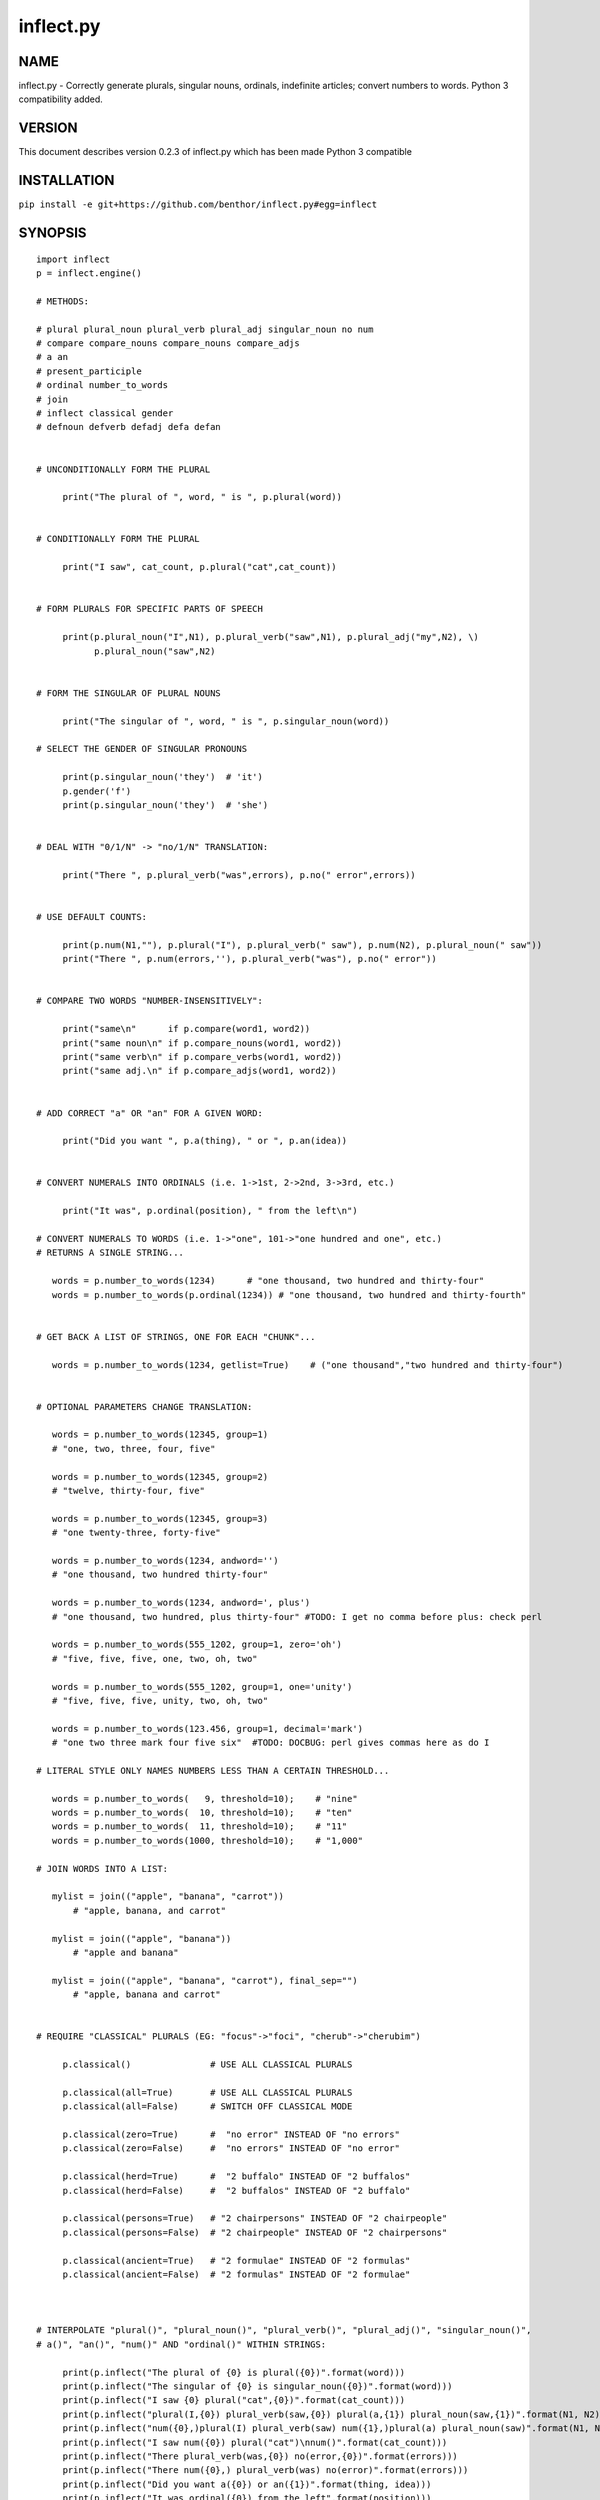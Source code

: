 ==========
inflect.py
==========

NAME
====

inflect.py - Correctly generate plurals, singular nouns, ordinals, indefinite articles; convert numbers to words. Python 3 compatibility added.

VERSION
=======

This document describes version 0.2.3 of inflect.py which has been made Python 3 compatible

INSTALLATION
============

``pip install -e git+https://github.com/benthor/inflect.py#egg=inflect``

SYNOPSIS
========

::

 import inflect
 p = inflect.engine()

 # METHODS:

 # plural plural_noun plural_verb plural_adj singular_noun no num
 # compare compare_nouns compare_nouns compare_adjs
 # a an
 # present_participle
 # ordinal number_to_words
 # join
 # inflect classical gender
 # defnoun defverb defadj defa defan


 # UNCONDITIONALLY FORM THE PLURAL

      print("The plural of ", word, " is ", p.plural(word))


 # CONDITIONALLY FORM THE PLURAL

      print("I saw", cat_count, p.plural("cat",cat_count))


 # FORM PLURALS FOR SPECIFIC PARTS OF SPEECH

      print(p.plural_noun("I",N1), p.plural_verb("saw",N1), p.plural_adj("my",N2), \)
            p.plural_noun("saw",N2)


 # FORM THE SINGULAR OF PLURAL NOUNS

      print("The singular of ", word, " is ", p.singular_noun(word))

 # SELECT THE GENDER OF SINGULAR PRONOUNS

      print(p.singular_noun('they')  # 'it')
      p.gender('f')
      print(p.singular_noun('they')  # 'she')


 # DEAL WITH "0/1/N" -> "no/1/N" TRANSLATION:

      print("There ", p.plural_verb("was",errors), p.no(" error",errors))


 # USE DEFAULT COUNTS:

      print(p.num(N1,""), p.plural("I"), p.plural_verb(" saw"), p.num(N2), p.plural_noun(" saw"))
      print("There ", p.num(errors,''), p.plural_verb("was"), p.no(" error"))


 # COMPARE TWO WORDS "NUMBER-INSENSITIVELY":

      print("same\n"      if p.compare(word1, word2))
      print("same noun\n" if p.compare_nouns(word1, word2))
      print("same verb\n" if p.compare_verbs(word1, word2))
      print("same adj.\n" if p.compare_adjs(word1, word2))


 # ADD CORRECT "a" OR "an" FOR A GIVEN WORD:

      print("Did you want ", p.a(thing), " or ", p.an(idea))


 # CONVERT NUMERALS INTO ORDINALS (i.e. 1->1st, 2->2nd, 3->3rd, etc.)

      print("It was", p.ordinal(position), " from the left\n")

 # CONVERT NUMERALS TO WORDS (i.e. 1->"one", 101->"one hundred and one", etc.)
 # RETURNS A SINGLE STRING...

    words = p.number_to_words(1234)      # "one thousand, two hundred and thirty-four"
    words = p.number_to_words(p.ordinal(1234)) # "one thousand, two hundred and thirty-fourth"


 # GET BACK A LIST OF STRINGS, ONE FOR EACH "CHUNK"...

    words = p.number_to_words(1234, getlist=True)    # ("one thousand","two hundred and thirty-four")


 # OPTIONAL PARAMETERS CHANGE TRANSLATION:

    words = p.number_to_words(12345, group=1)
    # "one, two, three, four, five"

    words = p.number_to_words(12345, group=2)
    # "twelve, thirty-four, five"

    words = p.number_to_words(12345, group=3)
    # "one twenty-three, forty-five"

    words = p.number_to_words(1234, andword='')
    # "one thousand, two hundred thirty-four"

    words = p.number_to_words(1234, andword=', plus')
    # "one thousand, two hundred, plus thirty-four" #TODO: I get no comma before plus: check perl

    words = p.number_to_words(555_1202, group=1, zero='oh')
    # "five, five, five, one, two, oh, two"

    words = p.number_to_words(555_1202, group=1, one='unity')
    # "five, five, five, unity, two, oh, two"

    words = p.number_to_words(123.456, group=1, decimal='mark')
    # "one two three mark four five six"  #TODO: DOCBUG: perl gives commas here as do I

 # LITERAL STYLE ONLY NAMES NUMBERS LESS THAN A CERTAIN THRESHOLD...

    words = p.number_to_words(   9, threshold=10);    # "nine"
    words = p.number_to_words(  10, threshold=10);    # "ten"
    words = p.number_to_words(  11, threshold=10);    # "11"
    words = p.number_to_words(1000, threshold=10);    # "1,000"

 # JOIN WORDS INTO A LIST:

    mylist = join(("apple", "banana", "carrot"))
        # "apple, banana, and carrot"

    mylist = join(("apple", "banana"))
        # "apple and banana"

    mylist = join(("apple", "banana", "carrot"), final_sep="")
        # "apple, banana and carrot"


 # REQUIRE "CLASSICAL" PLURALS (EG: "focus"->"foci", "cherub"->"cherubim")

      p.classical()               # USE ALL CLASSICAL PLURALS

      p.classical(all=True)       # USE ALL CLASSICAL PLURALS
      p.classical(all=False)      # SWITCH OFF CLASSICAL MODE

      p.classical(zero=True)      #  "no error" INSTEAD OF "no errors"
      p.classical(zero=False)     #  "no errors" INSTEAD OF "no error" 

      p.classical(herd=True)      #  "2 buffalo" INSTEAD OF "2 buffalos"
      p.classical(herd=False)     #  "2 buffalos" INSTEAD OF "2 buffalo"

      p.classical(persons=True)   # "2 chairpersons" INSTEAD OF "2 chairpeople"
      p.classical(persons=False)  # "2 chairpeople" INSTEAD OF "2 chairpersons"

      p.classical(ancient=True)   # "2 formulae" INSTEAD OF "2 formulas"
      p.classical(ancient=False)  # "2 formulas" INSTEAD OF "2 formulae"



 # INTERPOLATE "plural()", "plural_noun()", "plural_verb()", "plural_adj()", "singular_noun()",
 # a()", "an()", "num()" AND "ordinal()" WITHIN STRINGS:

      print(p.inflect("The plural of {0} is plural({0})".format(word)))
      print(p.inflect("The singular of {0} is singular_noun({0})".format(word)))
      print(p.inflect("I saw {0} plural("cat",{0})".format(cat_count)))
      print(p.inflect("plural(I,{0}) plural_verb(saw,{0}) plural(a,{1}) plural_noun(saw,{1})".format(N1, N2)))
      print(p.inflect("num({0},)plural(I) plural_verb(saw) num({1},)plural(a) plural_noun(saw)".format(N1, N2)))
      print(p.inflect("I saw num({0}) plural("cat")\nnum()".format(cat_count)))
      print(p.inflect("There plural_verb(was,{0}) no(error,{0})".format(errors)))
      print(p.inflect("There num({0},) plural_verb(was) no(error)".format(errors)))
      print(p.inflect("Did you want a({0}) or an({1})".format(thing, idea)))
      print(p.inflect("It was ordinal({0}) from the left".format(position)))


 # ADD USER-DEFINED INFLECTIONS (OVERRIDING INBUILT RULES):

      p.defnoun( "VAX", "VAXen" )  # SINGULAR => PLURAL

      p.defverb( "will" , "shall",  # 1ST PERSON SINGULAR => PLURAL
                "will" , "will",   # 2ND PERSON SINGULAR => PLURAL
                "will" , "will")   # 3RD PERSON SINGULAR => PLURAL

      p.defadj(  "hir"  , "their")  # SINGULAR => PLURAL

      p.defa("h")        # "AY HALWAYS SEZ 'HAITCH'!"

      p.defan(   "horrendous.*" )    # "AN HORRENDOUS AFFECTATION"


DESCRIPTION
===========

The methods of the class ``engine`` in module ``inflect.py`` provide plural
inflections, singular noun inflections, "a"/"an" selection for English words,
and manipulation of numbers as words.

Plural forms of all nouns, most verbs, and some adjectives are
provided. Where appropriate, "classical" variants (for example: "brother" ->
"brethren", "dogma" -> "dogmata", etc.) are also provided.

Single forms of nouns are also provided. The gender of singular pronouns
can be chosen (for example "they" -> "it" or "she" or "he" or "they"). 

Pronunciation-based "a"/"an" selection is provided for all English
words, and most initialisms.

It is also possible to inflect numerals (1,2,3) to ordinals (1st, 2nd, 3rd)
and to english words ("one", "two", "three).

In generating these inflections, ``inflect.py`` follows the Oxford
English Dictionary and the guidelines in Fowler's Modern English
Usage, preferring the former where the two disagree.

The module is built around standard British spelling, but is designed
to cope with common American variants as well. Slang, jargon, and
other English dialects are *not* explicitly catered for.

Where two or more inflected forms exist for a single word (typically a
"classical" form and a "modern" form), ``inflect.py`` prefers the
more common form (typically the "modern" one), unless "classical"
processing has been specified
(see `MODERN VS CLASSICAL INFLECTIONS`).

FORMING PLURALS AND SINGULARS
=============================

Inflecting Plurals and Singulars
--------------------------------

All of the ``plural...`` plural inflection methods take the word to be
inflected as their first argument and return the corresponding inflection.
Note that all such methods expect the *singular* form of the word. The
results of passing a plural form are undefined (and unlikely to be correct).
Similarly, the ``si...`` singular inflection method expects the *plural*
form of the word.

The ``plural...`` methods also take an optional second argument,
which indicates the grammatical "number" of the word (or of another word
with which the word being inflected must agree). If the "number" argument is
supplied and is not ``1`` (or ``"one"`` or ``"a"``, or some other adjective that
implies the singular), the plural form of the word is returned. If the
"number" argument *does* indicate singularity, the (uninflected) word
itself is returned. If the number argument is omitted, the plural form
is returned unconditionally.

The ``si...`` method takes a second argument in a similar fashion. If it is
some form of the number ``1``, or is omitted, the singular form is returned.
Otherwise the plural is returned unaltered.


The various methods of ``inflect.engine`` are:



``plural_noun(word, count=None)``

 The method ``plural_noun()`` takes a *singular* English noun or
 pronoun and returns its plural. Pronouns in the nominative ("I" ->
 "we") and accusative ("me" -> "us") cases are handled, as are
 possessive pronouns ("mine" -> "ours").


``plural_verb(word, count=None)``

 The method ``plural_verb()`` takes the *singular* form of a
 conjugated verb (that is, one which is already in the correct "person"
 and "mood") and returns the corresponding plural conjugation.


``plural_adj(word, count=None)``

 The method ``plural_adj()`` takes the *singular* form of
 certain types of adjectives and returns the corresponding plural form.
 Adjectives that are correctly handled include: "numerical" adjectives
 ("a" -> "some"), demonstrative adjectives ("this" -> "these", "that" ->
 "those"), and possessives ("my" -> "our", "cat's" -> "cats'", "child's"
 -> "childrens'", etc.)


``plural(word, count=None)``

 The method ``plural()`` takes a *singular* English noun,
 pronoun, verb, or adjective and returns its plural form. Where a word
 has more than one inflection depending on its part of speech (for
 example, the noun "thought" inflects to "thoughts", the verb "thought"
 to "thought"), the (singular) noun sense is preferred to the (singular)
 verb sense.

 Hence ``plural("knife")`` will return "knives" ("knife" having been treated
 as a singular noun), whereas ``plural("knifes")`` will return "knife"
 ("knifes" having been treated as a 3rd person singular verb).

 The inherent ambiguity of such cases suggests that,
 where the part of speech is known, ``plural_noun``, ``plural_verb``, and
 ``plural_adj`` should be used in preference to ``plural``.


``singular_noun(word, count=None)``

 The method ``singular_noun()`` takes a *plural* English noun or
 pronoun and returns its singular. Pronouns in the nominative ("we" ->
 "I") and accusative ("us" -> "me") cases are handled, as are
 possessive pronouns ("ours" -> "mine"). When third person
 singular pronouns are returned they take the neuter gender by default
 ("they" -> "it"), not ("they"-> "she") nor ("they" -> "he"). This can be
 changed with ``gender()``.

Note that all these methods ignore any whitespace surrounding the
word being inflected, but preserve that whitespace when the result is
returned. For example, ``plural(" cat  ")`` returns " cats  ".


``gender(genderletter)``

 The third person plural pronoun takes the same form for the female, male and
 neuter (e.g. "they"). The singular however, depends upon gender (e.g. "she",
 "he", "it" and "they" -- "they" being the gender neutral form.) By default
 ``singular_noun`` returns the neuter form, however, the gender can be selected with
 the ``gender`` method. Pass the first letter of the gender to
 ``gender`` to return the f(eminine), m(asculine), n(euter) or t(hey)
 form of the singular. e.g.
 gender('f') followed by singular_noun('themselves') returns 'herself'.

Numbered plurals
----------------

The ``plural...`` methods return only the inflected word, not the count that
was used to inflect it. Thus, in order to produce "I saw 3 ducks", it
is necessary to use::

    print("I saw", N, p.plural_noun(animal,N))

Since the usual purpose of producing a plural is to make it agree with
a preceding count, inflect.py provides a method
(``no(word, count)``) which, given a word and a(n optional) count, returns the
count followed by the correctly inflected word. Hence the previous
example can be rewritten::

    print("I saw ", p.no(animal,N))

In addition, if the count is zero (or some other term which implies
zero, such as ``"zero"``, ``"nil"``, etc.) the count is replaced by the
word "no". Hence, if ``N`` had the value zero, the previous example
would print(the somewhat more elegant::)

    I saw no animals

rather than::

    I saw 0 animals

Note that the name of the method is a pun: the method
returns either a number (a *No.*) or a ``"no"``, in front of the
inflected word.


Reducing the number of counts required
--------------------------------------

In some contexts, the need to supply an explicit count to the various
``plural...`` methods makes for tiresome repetition. For example::

    print(plural_adj("This",errors), plural_noun(" error",errors), \)
          plural_verb(" was",errors), " fatal."

inflect.py therefore provides a method
(``num(count=None, show=None)``) which may be used to set a persistent "default number"
value. If such a value is set, it is subsequently used whenever an
optional second "number" argument is omitted. The default value thus set 
can subsequently be removed by calling ``num()`` with no arguments.
Hence we could rewrite the previous example::

    p.num(errors)
    print(p.plural_adj("This"), p.plural_noun(" error"), p.plural_verb(" was"), "fatal.")
    p.num()

Normally, ``num()`` returns its first argument, so that it may also
be "inlined" in contexts like::

    print(p.num(errors), p.plural_noun(" error"), p.plural_verb(" was"), " detected.")
    if severity > 1:
        print(p.plural_adj("This"), p.plural_noun(" error"), p.plural_verb(" was"), "fatal.")

However, in certain contexts (see `INTERPOLATING INFLECTIONS IN STRINGS`)
it is preferable that ``num()`` return an empty string. Hence ``num()``
provides an optional second argument. If that argument is supplied (that is, if
it is defined) and evaluates to false, ``num`` returns an empty string
instead of its first argument. For example::

    print(p.num(errors,0), p.no("error"), p.plural_verb(" was"), " detected.")
    if severity > 1:
        print(p.plural_adj("This"), p.plural_noun(" error"), p.plural_verb(" was"), "fatal.")
    


Number-insensitive equality
---------------------------

inflect.py also provides a solution to the problem
of comparing words of differing plurality through the methods
``compare(word1, word2)``, ``compare_nouns(word1, word2)``,
``compare_verbs(word1, word2)``, and ``compare_adjs(word1, word2)``.
Each  of these methods takes two strings, and  compares them
using the corresponding plural-inflection method (``plural()``, ``plural_noun()``,
``plural_verb()``, and ``plural_adj()`` respectively).

The comparison returns true if:

- the strings are equal, or
- one string is equal to a plural form of the other, or
- the strings are two different plural forms of the one word.


Hence all of the following return true::

    p.compare("index","index")      # RETURNS "eq"
    p.compare("index","indexes")    # RETURNS "s:p"
    p.compare("index","indices")    # RETURNS "s:p"
    p.compare("indexes","index")    # RETURNS "p:s"
    p.compare("indices","index")    # RETURNS "p:s"
    p.compare("indices","indexes")  # RETURNS "p:p"
    p.compare("indexes","indices")  # RETURNS "p:p"
    p.compare("indices","indices")  # RETURNS "eq"

As indicated by the comments in the previous example, the actual value
returned by the various ``compare`` methods encodes which of the
three equality rules succeeded: "eq" is returned if the strings were
identical, "s:p" if the strings were singular and plural respectively,
"p:s" for plural and singular, and "p:p" for two distinct plurals.
Inequality is indicated by returning an empty string.

It should be noted that two distinct singular words which happen to take
the same plural form are *not* considered equal, nor are cases where
one (singular) word's plural is the other (plural) word's singular.
Hence all of the following return false::

    p.compare("base","basis")       # ALTHOUGH BOTH -> "bases"
    p.compare("syrinx","syringe")   # ALTHOUGH BOTH -> "syringes"
    p.compare("she","he")           # ALTHOUGH BOTH -> "they"

    p.compare("opus","operas")      # ALTHOUGH "opus" -> "opera" -> "operas"
    p.compare("taxi","taxes")       # ALTHOUGH "taxi" -> "taxis" -> "taxes"

Note too that, although the comparison is "number-insensitive" it is *not*
case-insensitive (that is, ``plural("time","Times")`` returns false. To obtain
both number and case insensitivity, use the ``lower()`` method on both strings
(that is, ``plural("time".lower(), "Times".lower())`` returns true).


OTHER VERB FORMS
================

Present participles
-------------------

``inflect.py`` also provides the ``present_participle`` method,
which can take a 3rd person singular verb and
correctly inflect it to its present participle::

    p.present_participle("runs")   # "running"
    p.present_participle("loves")  # "loving"
    p.present_participle("eats")   # "eating"
    p.present_participle("bats")   # "batting"
    p.present_participle("spies")  # "spying"


PROVIDING INDEFINITE ARTICLES
=============================

Selecting indefinite articles
-----------------------------

inflect.py provides two methods (``a(word, count=None)`` and
``an(word, count=None)``) which will correctly prepend the appropriate indefinite
article to a word, depending on its pronunciation. For example::

    p.a("cat")        # -> "a cat"
    p.an("cat")       # -> "a cat"
    p.a("euphemism")      # -> "a euphemism"
    p.a("Euler number")   # -> "an Euler number"
    p.a("hour")       # -> "an hour"
    p.a("houri")      # -> "a houri"

The two methods are *identical* in function and may be used
interchangeably. The only reason that two versions are provided is to
enhance the readability of code such as::

    print("That is ", an(errortype), " error)
    print("That is ", a(fataltype), " fatal error)

Note that in both cases the actual article provided depends *only* on
the pronunciation of the first argument, *not* on the name of the
method.

``a()`` and ``an()`` will ignore any indefinite article that already
exists at the start of the string. Thus::

    half_arked = [
        "a elephant",
        "a giraffe",
        "an ewe",
        "a orangutan",
    ]

    for txt in half_arked:
        print(p.a(txt))

    # prints:
    #     an elephant
    #     a giraffe
    #     a ewe
    #     an orangutan


``a()`` and ``an()`` both take an optional second argument. As with the
``plural...`` methods, this second argument is a "number" specifier. If
its value is ``1`` (or some other value implying singularity), ``a()`` and
``an()`` insert "a" or "an" as appropriate. If the number specifier 
implies plurality, (``a()`` and ``an()`` insert the actual second argument instead.
For example::

    p.a("cat",1)      # -> "a cat"
    p.a("cat",2)      # -> "2 cat"
    p.a("cat","one")      # -> "one cat"
    p.a("cat","no")       # -> "no cat"

Note that, as implied by the previous examples, ``a()`` and
``an()`` both assume that their job is merely to provide the correct
qualifier for a word (that is: "a", "an", or the specified count).
In other words, they assume that the word they are given has
already been correctly inflected for plurality. Hence, if ``N`` 
has the value 2, then::

      print(p.a("cat",N))

prints "2 cat", instead of "2 cats". The correct approach is to use::

      print(p.a(p.plural("cat",N),N))

or, better still::

      print(p.no("cat",N))

Note too that, like the various ``plural...`` methods, whenever ``a()``
and ``an()`` are called with only one argument they are subject to the
effects of any preceding call to ``num()``. Hence, another possible
solution is::

      p.num(N)
      print(p.a(p.plural("cat")))
    

Indefinite articles and initialisms
-----------------------------------

"Initialisms" (sometimes inaccurately called "acronyms") are terms which
have been formed from the initial letters of words in a phrase (for
example, "NATO", "NBL", "S.O.S.", "SCUBA", etc.)

Such terms present a particular challenge when selecting between "a"
and "an", since they are sometimes pronounced as if they were a single
word ("nay-tow", "sku-ba") and sometimes as a series of letter names
("en-eff-ell", "ess-oh-ess").

``a()`` and ``an()`` cope with this dichotomy using a series of inbuilt
rules, which may be summarized as:



 If the word starts with a single letter, followed by a period or dash
 (for example, "R.I.P.", "C.O.D.", "e-mail", "X-ray", "T-square"), then
 choose the appropriate article for the *sound* of the first letter
 ("an R.I.P.", "a C.O.D.", "an e-mail", "an X-ray", "a T-square").


 If the first two letters of the word are capitals,
 consonants, and do not appear at the start of any known English word,
 (for example, "LCD", "XML", "YWCA"), then once again choose "a" or
 "an" depending on the *sound* of the first letter ("an LCD", "an
 XML", "a YWCA").


 Otherwise, assume the string is a capitalized word or a
 pronounceable initialism (for example, "LED", "OPEC", "FAQ", "UNESCO"), and
 therefore takes "a" or "an" according to the (apparent) pronunciation of
 the entire word ("a LED", "an OPEC", "a FAQ", "a UNESCO").


Note that rules 1 and 3 together imply that the presence or absence of
punctuation may change the selection of indefinite article for a
particular initialism (for example, "a FAQ" but "an F.A.Q.").


Indefinite articles and "soft H's"
----------------------------------

Words beginning in the letter 'H' present another type of difficulty
when selecting a suitable indefinite article. In a few such words
(for example, "hour", "honour", "heir") the 'H' is not voiced at
all, and so such words inflect with "an". The remaining cases
("voiced H's") may be divided into two categories:
"hard H's" (such as "hangman", "holograph", "hat", etc.) and
"soft H's" (such as "hysterical", "horrendous", "holy", etc.)

Hard H's always take "a" as their indefinite article, and soft
H's normally do so as well. But *some* English speakers prefer
"an" for soft H's (although the practice is now generally considered an
affectation, rather than a legitimate grammatical alternative).

At present, the ``a()`` and ``an()`` methods ignore soft H's and use
"a" for any voiced 'H'. The author would, however, welcome feedback on
this decision (envisaging a possible future "soft H" mode).


INFLECTING ORDINALS
===================

Occasionally it is useful to present an integer value as an ordinal
rather than as a numeral. For example::

    Enter password (1st attempt): ********
    Enter password (2nd attempt): *********
    Enter password (3rd attempt): *********
    No 4th attempt. Access denied.

To this end, inflect.py provides the ``ordinal()`` method.
``ordinal()`` takes a single argument and forms its ordinal equivalent.
If the argument isn't a numerical integer, it just adds "-th".


CONVERTING NUMBERS TO WORDS
===========================

The method ``number_to_words`` takes a number (cardinal or ordinal)
and returns an English representation of that number.

::

    word = p.number_to_words(1234567)

puts the string::

    "one million, two hundred and thirty-four thousand, five hundred and sixty-seven"
    
into ``words``.

A list can be return where each comma-separated chunk is returned as a separate element.
Hence::

    words = p.number_to_words(1234567, wantlist=True)

puts the list::

    ["one million",
     "two hundred and thirty-four thousand",
     "five hundred and sixty-seven"]

into ``words``.

Non-digits (apart from an optional leading plus or minus sign,
any decimal points, and ordinal suffixes -- see below) are silently
ignored, so the following all produce identical results::

        p.number_to_words(5551202)
        p.number_to_words(5_551_202)
        p.number_to_words("5,551,202")
        p.number_to_words("555-1202")

That last case is a little awkward since it's almost certainly a phone number,
and "five million, five hundred and fifty-one thousand, two hundred and two"
probably isn't what's wanted.

To overcome this, ``number_to_words()`` takes an optional argument, 'group',
which changes how numbers are translated. The argument must be a
positive integer less than four, which indicated how the digits of the
number are to be grouped. If the argument is ``1``, then each digit is
translated separately. If the argument is ``2``, pairs of digits
(starting from the *left*) are grouped together. If the argument is
``3``, triples of numbers (again, from the *left*) are grouped. Hence::

        p.number_to_words("555-1202", group=1)

returns ``"five, five, five, one, two, zero, two"``, whilst::

        p.number_to_words("555-1202", group=2)

returns ``"fifty-five, fifty-one, twenty, two"``, and::

        p.number_to_words("555-1202", group=3)

returns ``"five fifty-five, one twenty, two"``.

Phone numbers are often written in words as
``"five..five..five..one..two..zero..two"``, which is also easy to
achieve::

        join '..', p.number_to_words("555-1202", group=>1)

``number_to_words`` also handles decimal fractions. Hence::

        p.number_to_words("1.2345")

returns ``"one point two three four five"`` in a scalar context
and ``("one","point","two","three","four","five")``) in an array context.
Exponent form (``"1.234e56"``) is not yet handled.

Multiple decimal points are only translated in one of the "grouping" modes.
Hence::

        p.number_to_words(101.202.303)

returns ``"one hundred and one point two zero two three zero three"``,
whereas::

        p.number_to_words(101.202.303, group=1)

returns ``"one zero one point two zero two point three zero three"``.

The digit ``'0'`` is unusual in that in may be translated to English as "zero",
"oh", or "nought". To cater for this diversity, ``number_to_words`` may be passed
a named argument, 'zero', which may be set to
the desired translation of ``'0'``. For example::

        print(join "..", p.number_to_words("555-1202", group=3, zero='oh'))

prints ``"five..five..five..one..two..oh..two"``.
By default, zero is rendered as "zero".

Likewise, the digit ``'1'`` may be rendered as "one" or "a/an" (or very
occasionally other variants), depending on the context. So there is a
``'one'`` argument as well::

        for num in [3,2,1,0]:
              print(p.number_to_words(num, one='a solitary', zero='no more'),)
              p.plural(" bottle of beer on the wall", num)

        # prints:
        #     three bottles of beer on the wall
        #     two bottles of beer on the wall
        #     a solitary bottle of beer on the wall
        #     no more bottles of beer on the wall
              
Care is needed if the word "a/an" is to be used as a ``'one'`` value.
Unless the next word is known in advance, it's almost always necessary
to use the ``A`` function as well::


        for word in ["cat aardvark ewe hour".split()]:
            print(p.a("{0} {1}".format(p.number_to_words(1, one='a'), word)))

    # prints:
    #     a cat
    #     an aardvark
    #     a ewe
    #     an hour

Another major regional variation in number translation is the use of
"and" in certain contexts. The named argument 'and'
allows the programmer to specify how "and" should be handled. Hence::

        print(scalar p.number_to_words("765", andword=''))

prints "seven hundred sixty-five", instead of "seven hundred and sixty-five".
By default, the "and" is included.

The translation of the decimal point is also subject to variation
(with "point", "dot", and "decimal" being the favorites).
The named argument 'decimal' allows the
programmer to how the decimal point should be rendered. Hence::

        print(scalar p.number_to_words("666.124.64.101", group=3, decimal='dot'))

prints "six sixty-six, dot, one twenty-four, dot, sixty-four, dot, one zero one"
By default, the decimal point is rendered as "point".

``number_to_words`` also handles the ordinal forms of numbers. So::

        print(p.number_to_words('1st'))
        print(p.number_to_words('3rd'))
        print(p.number_to_words('202nd'))
        print(p.number_to_words('1000000th'))

prints::

        first
        third
        two hundred and twenty-second
        one millionth

Two common idioms in this regard are::

        print(p.number_to_words(ordinal(number)))

and::

        print(p.ordinal(p.number_to_words(number)))

These are identical in effect, except when ``number`` contains a decimal::

        number = 99.09
        print(p.number_to_words(p.ordinal(number));    # ninety-ninth point zero nine)
        print(p.ordinal(p.number_to_words(number));    # ninety-nine point zero ninth)

Use whichever you feel is most appropriate.


CONVERTING LISTS OF WORDS TO PHRASES
====================================

When creating a list of words, commas are used between adjacent items,
except if the items contain commas, in which case semicolons are used.
But if there are less than two items, the commas/semicolons are omitted
entirely. The final item also has a conjunction (usually "and" or "or")
before it. And although it's technically incorrect (and sometimes
misleading), some people prefer to omit the comma before that final
conjunction, even when there are more than two items.

That's complicated enough to warrant its own method: ``join()``.
This method expects a tuple of words, possibly with one or more
options. It returns a string that joins the list
together in the normal English usage. For example::

    print("You chose ", p.join(selected_items))
    # You chose barley soup, roast beef, and Yorkshire pudding

    print("You chose ", p.join(selected_items, final_sep=>""))
    # You chose barley soup, roast beef and Yorkshire pudding

    print("Please chose ", p.join(side_orders, conj=>"or"))
    # Please chose salad, vegetables, or ice-cream

The available options are::

    Option named    Specifies                Default value

    conj            Final conjunction        "and"
    sep             Inter-item separator     ","
    last_sep        Final separator          value of 'sep' option
    sep_spaced      Space follows sep        True
    conj_spaced     Spaces around conj       True


INTERPOLATING INFLECTIONS IN STRINGS
====================================

By far the commonest use of the inflection methods is to
produce message strings for various purposes. For example::

        print(p.num(errors), p.plural_noun(" error"), p.plural_verb(" was"), " detected.")
        if severity > 1:
            print(p.plural_adj("This"), p.plural_noun(" error"), p.plural_verb(" was"), "fatal.")

Unfortunately the need to separate each method call detracts
significantly from the readability of the resulting code. To ameliorate
this problem, inflect.py provides a string-interpolating
method (``inflect(txt)``), which recognizes calls to the various inflection
methods within a string and interpolates them appropriately.

Using ``inflect`` the previous example could be rewritten::

        print(p.inflect("num({0}) plural_noun(error) plural_verb(was) detected.".format(errors)))
        if severity > 1:
            print(p.inflect("plural_adj(This) plural_noun(error) plural_verb(was) fatal."))

Note that ``inflect`` also correctly handles calls to the ``num()`` method
(whether interpolated or antecedent). The ``inflect()`` method has
a related extra feature, in that it *automatically* cancels any "default
number" value before it returns its interpolated string. This means that
calls to ``num()`` which are embedded in an ``inflect()``-interpolated
string do not "escape" and interfere with subsequent inflections.


MODERN VS CLASSICAL INFLECTIONS
===============================

Certain words, mainly of Latin or Ancient Greek origin, can form
plurals either using the standard English "-s" suffix, or with 
their original Latin or Greek inflections. For example::

        p.plural("stigma")            # -> "stigmas" or "stigmata"
        p.plural("torus")             # -> "toruses" or "tori"
        p.plural("index")             # -> "indexes" or "indices"
        p.plural("millennium")        # -> "millenniums" or "millennia"
        p.plural("ganglion")          # -> "ganglions" or "ganglia"
        p.plural("octopus")           # -> "octopuses" or "octopodes"


inflect.py caters to such words by providing an
"alternate state" of inflection known as "classical mode".
By default, words are inflected using their contemporary English
plurals, but if classical mode is invoked, the more traditional 
plural forms are returned instead.

The method ``classical()`` controls this feature.
If ``classical()`` is called with no arguments, it unconditionally
invokes classical mode. If it is called with a single argument, it
turns all classical inflects on or off (depending on whether the argument is
true or false). If called with two or more arguments, those arguments 
specify which aspects of classical behaviour are to be used.

Thus::

        p.classical()                # SWITCH ON CLASSICAL MODE
        print(p.plural("formula")        # -> "formulae")

        p.classical(all=False)               # SWITCH OFF CLASSICAL MODE
        print(p.plural("formula")        # -> "formulas")

        p.classical(cmode=True)           # CLASSICAL MODE IFF cmode
        print(p.plural("formula")        # -> "formulae" (IF cmode))
                                     # -> "formulas" (OTHERWISE)

        p.classical(herd=True)          # SWITCH ON CLASSICAL MODE FOR "HERD" NOUNS
        print(p.plural("wilderbeest")    # -> "wilderbeest")

        p.classical(names=True)         # SWITCH ON CLASSICAL MODE FOR NAMES
        print(p.plural("sally")          # -> "sallies")
        print(p.plural("Sally")          # -> "Sallys")

Note however that ``classical()`` has no effect on the inflection of words which
are now fully assimilated. Hence::

        p.plural("forum")             # ALWAYS -> "forums"
        p.plural("criterion")         # ALWAYS -> "criteria"

LEI assumes that a capitalized word is a person's name. So it forms the
plural according to the rules for names (which is that you don't
inflect, you just add -s or -es). You can choose to turn that behaviour
off (it's on by the default, even when the module isn't in classical
mode) by calling `` classical(names=0) ``

USER-DEFINED INFLECTIONS
========================

Adding plurals at run-time
--------------------------

inflect.py provides five methods which allow
the programmer to override the module's behaviour for specific cases:


``defnoun(singular, plural)``

 The ``defnoun`` method takes a pair of string arguments: the singular and the
 plural forms of the noun being specified. The singular form 
 specifies a pattern to be interpolated (as ``m/^(?:$first_arg)$/i``).
 Any noun matching this pattern is then replaced by the string in the
 second argument. The second argument specifies a string which is
 interpolated after the match succeeds, and is then used as the plural
 form. For example::

      defnoun( 'cow'        , 'kine')
      defnoun( '(.+i)o'     , '$1i')
      defnoun( 'spam(mer)?' , '\\$\\%\\@#\\$\\@#!!')

 Note that both arguments should usually be specified in single quotes,
 so that they are not interpolated when they are specified, but later (when
 words are compared to them). As indicated by the last example, care
 also needs to be taken with certain characters in the second argument,
 to ensure that they are not unintentionally interpolated during comparison.

 The second argument string may also specify a second variant of the plural
 form, to be used when "classical" plurals have been requested. The beginning
 of the second variant is marked by a '|' character::

      defnoun( 'cow'        , 'cows|kine')
      defnoun( '(.+i)o'     , '$1os|$1i')
      defnoun( 'spam(mer)?' , '\\$\\%\\@#\\$\\@#!!|varmints')

 If no classical variant is given, the specified plural form is used in
 both normal and "classical" modes.


..
   #TODO: check that the following paragraph is implemented

 If the second argument is ``None`` instead of a string, then the
 current user definition for the first argument is removed, and the
 standard plural inflection(s) restored.


 Note that in all cases, later plural definitions for a particular
 singular form replace earlier definitions of the same form. For example::

      # FIRST, HIDE THE MODERN FORM....
      defnoun( 'aviatrix' , 'aviatrices')

      # LATER, HIDE THE CLASSICAL FORM...
      defnoun( 'aviatrix' , 'aviatrixes')

      # FINALLY, RESTORE THE DEFAULT BEHAVIOUR...
      defnoun( 'aviatrix' , undef)


 Special care is also required when defining general patterns and
 associated specific exceptions: put the more specific cases *after*
 the general pattern. For example::

      defnoun( '(.+)us' , '$1i')      # EVERY "-us" TO "-i"
      defnoun( 'bus'    , 'buses')    # EXCEPT FOR "bus"

 This "try-most-recently-defined-first" approach to matching
 user-defined words is also used by ``defverb``, ``defa`` and ``defan``.


``defverb(s1, p1, s2, p2, s3, p3)``

 The ``defverb`` method takes three pairs of string arguments (that is, six
 arguments in total), specifying the singular and plural forms of the three
 "persons" of verb. As with ``defnoun``, the singular forms are specifications of
 run-time-interpolated patterns, whilst the plural forms are specifications of
 (up to two) run-time-interpolated strings::

       defverb('am'       , 'are',
                'are'      , 'are|art",
                'is'       , 'are')

       defverb('have'     , 'have',
                'have'     , 'have",
                'ha(s|th)' , 'have')

 Note that as with ``defnoun``, modern/classical variants of plurals
 may be separately specified, subsequent definitions replace previous
 ones, and ``None``'ed plural forms revert to the standard behaviour.


``defadj(singular, plural)``

 The ``defadj`` method takes a pair of string arguments, which specify
 the singular and plural forms of the adjective being defined.
 As with ``defnoun`` and ``defadj``, the singular forms are specifications of
 run-time-interpolated patterns, whilst the plural forms are specifications of
 (up to two) run-time-interpolated strings::

       defadj( 'this'     , 'these')
       defadj( 'red'      , 'red|gules')

 As previously, modern/classical variants of plurals
 may be separately specified, subsequent definitions replace previous
 ones, and ``None``'ed plural forms revert to the standard behaviour.


``defa(pattern)`` and ``defan(pattern)``

 The ``defa`` and ``defan`` methods each take a single argument, which
 specifies a pattern. If a word passed to ``a()`` or ``an()`` matches this
 pattern, it will be prefixed (unconditionally) with the corresponding indefinite
 article. For example::

      defa( 'error')
      defa( 'in.+')

      defan('mistake')
      defan('error')

 As with the other ``def_...`` methods, such redefinitions are sequential
 in effect so that, after the above example, "error" will be inflected with "an".


The ``<$HOME/.inflectrc`` file
------------------------------

THIS HAS NOT BEEN IMPLEMENTED IN THE PYTHON VERSION YET

When it is imported, inflect.py executes (as Perl code)
the contents of any file named ``.inflectrc`` which it finds in the
in the directory where ``Lingua/EN/Inflect.pm`` is installed,
or in the current home directory (``$ENV{HOME}``), or in both.
Note that the code is executed within the inflect.py
namespace.

Hence the user or the local Perl guru can make appropriate calls to
``defnoun``, ``defverb``, etc. in one of these ``.inflectrc`` files, to
permanently and universally modify the behaviour of the module. For example

      > cat /usr/local/lib/perl5/Text/Inflect/.inflectrc

      defnoun  "UNIX"  => "UN*X|UNICES"

      defverb  "teco"  => "teco",      # LITERALLY: "to edit with TECO"
                "teco"  => "teco",
                "tecos" => "teco"

      defa     "Euler.*";              # "Yewler" TURNS IN HIS GRAVE


Note that calls to the ``def_...`` methods from within a program
will take precedence over the contents of the home directory
F<.inflectrc> file, which in turn takes precedence over the system-wide
F<.inflectrc> file.


DIAGNOSTICS
===========

THIS HAS NOT BEEN IMPLEMENTED IN THE PYTHON VERSION YET

On loading, if the Perl code in a ``.inflectrc`` file is invalid
(syntactically or otherwise), an appropriate fatal error is issued.
A common problem is not ending the file with something that
evaluates to true (as the five ``def_...`` methods do).

Using the five ``def_...`` methods directly in a program may also
result in fatal diagnostics, if a (singular) pattern or an interpolated
(plural) string is somehow invalid.

Specific diagnostics related to user-defined inflections are:


``"Bad user-defined singular pattern:\t %s"``

 The singular form of a user-defined noun or verb
 (as defined by a call to ``defnoun``, ``defverb``, ``defadj``,
 ``defa`` or ``defan``) is not a valid Perl regular expression. The
 actual Perl error message is also given.

``"Bad user-defined plural string: '%s'"``

 The plural form(s) of a user-defined noun or verb
 (as defined by a call to ``defnoun``, ``defverb`` or ``defadj``)
 is not a valid Perl interpolated string (usually because it 
 interpolates some undefined variable).

``"Bad .inflectrc file (%s): %s"``

 Some other problem occurred in loading the named local 
 or global F<.inflectrc> file. The Perl error message (including
 the line number) is also given.


There are *no* diagnosable run-time error conditions for the actual
inflection methods, except ``number_to_words`` and hence no run-time
diagnostics. If the inflection methods are unable to form a plural
via a user-definition or an inbuilt rule, they just "guess" the
commonest English inflection: adding "-s" for nouns, removing "-s" for
verbs, and no inflection for adjectives.

``inflect.py`` can raise the following execeptions:

``BadChunkingOptionError``

 The optional argument to ``number_to_words()`` wasn't 1, 2 or 3.

``NumOutOfRangeError``

 ``number_to_words()`` was passed a number larger than
 999,999,999,999,999,999,999,999,999,999,999,999 (that is: nine hundred
 and ninety-nine decillion, nine hundred and ninety-nine nonillion, nine
 hundred and ninety-nine octillion, nine hundred and ninety-nine
 septillion, nine hundred and ninety-nine sextillion, nine hundred and
 ninety-nine quintillion, nine hundred and ninety-nine quadrillion, nine
 hundred and ninety-nine trillion, nine hundred and ninety-nine billion,
 nine hundred and ninety-nine million, nine hundred and ninety-nine
 thousand, nine hundred and ninety-nine :-) 

 The problem is that ``number_to_words`` doesn't know any
 words for number components bigger than "decillion".


..
   #TODO expand these

``UnknownClassicalModeError``

``BadNumValueError``

``BadUserDefinedPatternError``

``BadRcFileError``


OTHER ISSUES
============

2nd Person precedence
---------------------

If a verb has identical 1st and 2nd person singular forms, but
different 1st and 2nd person plural forms, then when its plural is
constructed, the 2nd person plural form is always preferred.

The author is not currently aware of any such verbs in English, but is
not quite arrogant enough to assume *ipso facto* that none exist.


Nominative precedence
---------------------

The singular pronoun "it" presents a special problem because its plural form
can vary, depending on its "case". For example::

        It ate my homework       ->  They ate my homework
        It ate it                ->  They ate them
        I fed my homework to it  ->  I fed my homework to them

As a consequence of this ambiguity, ``plural()`` or ``plural_noun`` have been implemented
so that they always return the *nominative* plural (that is, "they").

However, when asked for the plural of an unambiguously *accusative*
"it" (namely, ``plural("to it")``, ``plural_noun("from it")``, ``plural("with it")``,
etc.), both methods will correctly return the accusative plural
("to them", "from them", "with them", etc.)


The plurality of zero
---------------------

The rules governing the choice between::

      There were no errors.

and

::

      There was no error.

are complex and often depend more on *intent* rather than *content*.
Hence it is infeasible to specify such rules algorithmically.

Therefore, inflect.py contents itself with the following compromise: If
the governing number is zero, inflections always return the plural form
unless the appropriate "classical" inflection is in effect, in which case the
singular form is always returned.

Thus, the sequence::

      p.num(0)
      print(p.inflect("There plural(was) no(choice)"))

produces "There were no choices", whereas::

      p.classical(zero=True)
      p.num(0)
      print(p.inflect("There plural(was) no(choice)"))

it will print("There was no choice".)


Homographs with heterogeneous plurals
-------------------------------------

Another context in which intent (and not content) sometimes determines
plurality is where two distinct meanings of a word require different
plurals. For example::

      Three basses were stolen from the band's equipment trailer.
      Three bass were stolen from the band's aquarium.

      I put the mice next to the cheese.
      I put the mouses next to the computers.

      Several thoughts about leaving crossed my mind.
      Several thought about leaving across my lawn.

inflect.py handles such words in two ways:


- If both meanings of the word are the *same* part of speech (for
  example, "bass" is a noun in both sentences above), then one meaning
  is chosen as the "usual" meaning, and only that meaning's plural is
  ever returned by any of the inflection methods.

- If each meaning of the word is a different part of speech (for
  example, "thought" is both a noun and a verb), then the noun's
  plural is returned by ``plural()`` and ``plural_noun()`` and the verb's plural is
  returned only by ``plural_verb()``.


Such contexts are, fortunately, uncommon (particularly
"same-part-of-speech" examples). An informal study of nearly 600
"difficult plurals" indicates that ``plural()`` can be relied upon to "get
it right" about 98% of the time (although, of course, ichthyophilic
guitarists or cyber-behaviouralists may experience higher rates of
confusion).

If the choice of a particular "usual inflection" is considered
inappropriate, it can always be reversed with a preliminary call
to the corresponding ``def_...`` method.

NOTE
====

There will be no further correspondence on:

"octopi".

 Despite the populist pandering of certain New World dictionaries, the
 plural is "octopuses" or (for the pendantic classicist) "octopodes". The
 suffix "-pus" is Greek, not Latin, so the plural is "-podes", not "pi".


"virus".

 Had no plural in Latin (possibly because it was a mass noun).
 The only plural is the Anglicized "viruses".


AUTHORS
=======

Thorben Krüger (github@benthor.name)
* established Python 3 compatibility

Paul Dyson (pwdyson@yahoo.com)
* converted code from Perl to Python
* added singular_noun functionality

Original Perl version of the code and documentation:
Damian Conway (damian@conway.org),
Matthew Persico (ORD inflection)


BUGS AND IRRITATIONS
====================

The endless inconsistencies of English.

(*Please* report words for which the correct plural or
indefinite article is not formed, so that the reliability
of inflect.py can be improved.)



COPYRIGHT
=========

    Copyright (C) 2010 Paul Dyson

    Based upon the Perl module Lingua::EN::Inflect by Damian Conway.

    This program is free software: you can redistribute it and/or modify
    it under the terms of the GNU Affero General Public License as published by
    the Free Software Foundation, either version 3 of the License, or
    (at your option) any later version.

    This program is distributed in the hope that it will be useful,
    but WITHOUT ANY WARRANTY; without even the implied warranty of
    MERCHANTABILITY or FITNESS FOR A PARTICULAR PURPOSE.  See the
    GNU General Public License for more details.

    You should have received a copy of the GNU Affero General Public License
    along with this program.  If not, see <http://www.gnu.org/licenses/>.

    The original Perl module Lingua::EN::Inflect by Damian Conway is 
    available from http://search.cpan.org/~dconway/

    This module can be downloaded at http://pypi.python.org/pypi/inflect

    This module can be installed via ``easy_install inflect``

    Repository available at http://github.com/pwdyson/inflect.py

